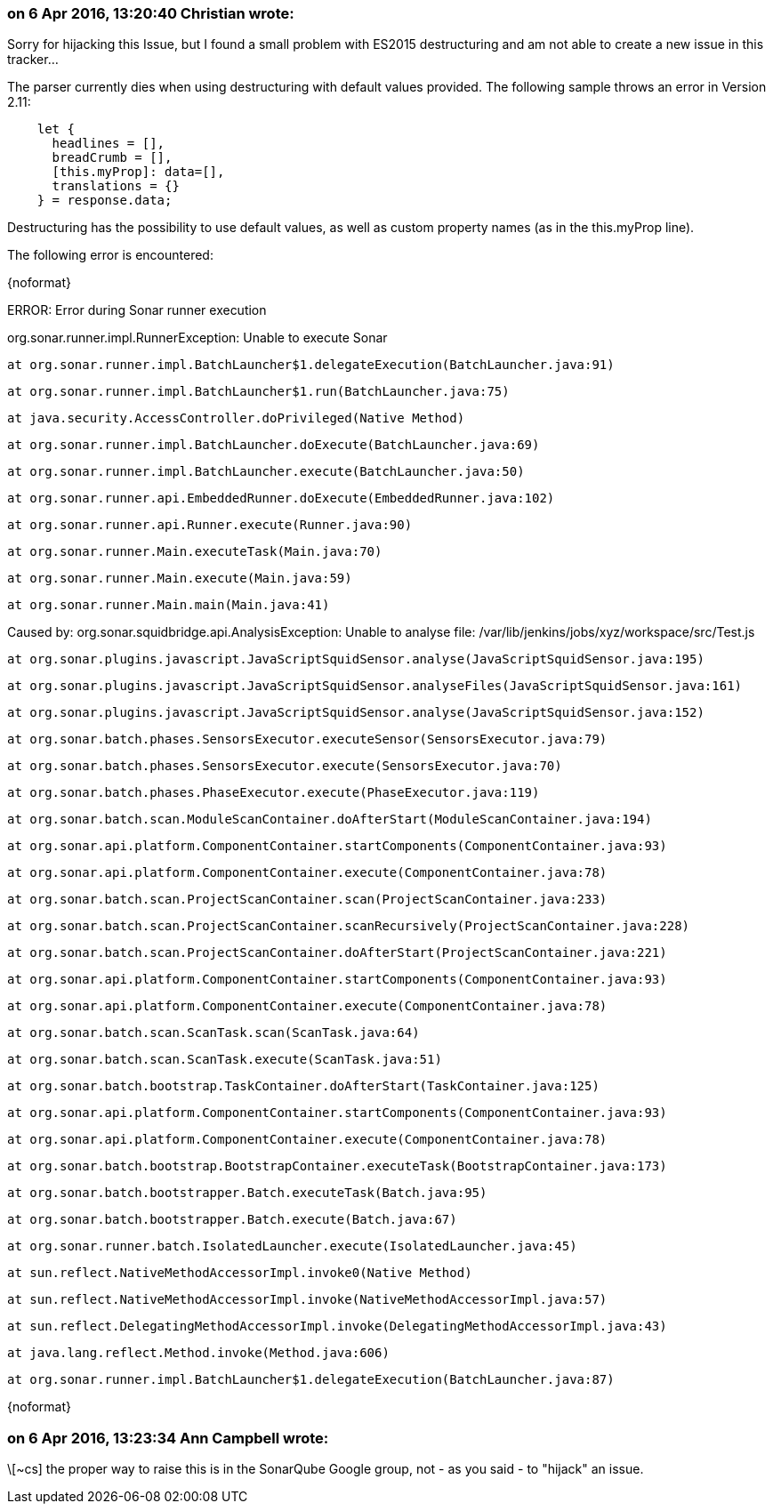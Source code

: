 === on 6 Apr 2016, 13:20:40 Christian wrote:
Sorry for hijacking this Issue, but I found a small problem with ES2015 destructuring and am not able to create a new issue in this tracker...


The parser currently dies when using destructuring with default values provided. The following sample throws an error in Version 2.11:



----
    let {
      headlines = [],
      breadCrumb = [],
      [this.myProp]: data=[],
      translations = {}
    } = response.data;
----

Destructuring has the possibility to use default values, as well as custom property names (as in the this.myProp line).


The following error is encountered:


{noformat}

ERROR: Error during Sonar runner execution

org.sonar.runner.impl.RunnerException: Unable to execute Sonar

	at org.sonar.runner.impl.BatchLauncher$1.delegateExecution(BatchLauncher.java:91)

	at org.sonar.runner.impl.BatchLauncher$1.run(BatchLauncher.java:75)

	at java.security.AccessController.doPrivileged(Native Method)

	at org.sonar.runner.impl.BatchLauncher.doExecute(BatchLauncher.java:69)

	at org.sonar.runner.impl.BatchLauncher.execute(BatchLauncher.java:50)

	at org.sonar.runner.api.EmbeddedRunner.doExecute(EmbeddedRunner.java:102)

	at org.sonar.runner.api.Runner.execute(Runner.java:90)

	at org.sonar.runner.Main.executeTask(Main.java:70)

	at org.sonar.runner.Main.execute(Main.java:59)

	at org.sonar.runner.Main.main(Main.java:41)

Caused by: org.sonar.squidbridge.api.AnalysisException: Unable to analyse file: /var/lib/jenkins/jobs/xyz/workspace/src/Test.js

	at org.sonar.plugins.javascript.JavaScriptSquidSensor.analyse(JavaScriptSquidSensor.java:195)

	at org.sonar.plugins.javascript.JavaScriptSquidSensor.analyseFiles(JavaScriptSquidSensor.java:161)

	at org.sonar.plugins.javascript.JavaScriptSquidSensor.analyse(JavaScriptSquidSensor.java:152)

	at org.sonar.batch.phases.SensorsExecutor.executeSensor(SensorsExecutor.java:79)

	at org.sonar.batch.phases.SensorsExecutor.execute(SensorsExecutor.java:70)

	at org.sonar.batch.phases.PhaseExecutor.execute(PhaseExecutor.java:119)

	at org.sonar.batch.scan.ModuleScanContainer.doAfterStart(ModuleScanContainer.java:194)

	at org.sonar.api.platform.ComponentContainer.startComponents(ComponentContainer.java:93)

	at org.sonar.api.platform.ComponentContainer.execute(ComponentContainer.java:78)

	at org.sonar.batch.scan.ProjectScanContainer.scan(ProjectScanContainer.java:233)

	at org.sonar.batch.scan.ProjectScanContainer.scanRecursively(ProjectScanContainer.java:228)

	at org.sonar.batch.scan.ProjectScanContainer.doAfterStart(ProjectScanContainer.java:221)

	at org.sonar.api.platform.ComponentContainer.startComponents(ComponentContainer.java:93)

	at org.sonar.api.platform.ComponentContainer.execute(ComponentContainer.java:78)

	at org.sonar.batch.scan.ScanTask.scan(ScanTask.java:64)

	at org.sonar.batch.scan.ScanTask.execute(ScanTask.java:51)

	at org.sonar.batch.bootstrap.TaskContainer.doAfterStart(TaskContainer.java:125)

	at org.sonar.api.platform.ComponentContainer.startComponents(ComponentContainer.java:93)

	at org.sonar.api.platform.ComponentContainer.execute(ComponentContainer.java:78)

	at org.sonar.batch.bootstrap.BootstrapContainer.executeTask(BootstrapContainer.java:173)

	at org.sonar.batch.bootstrapper.Batch.executeTask(Batch.java:95)

	at org.sonar.batch.bootstrapper.Batch.execute(Batch.java:67)

	at org.sonar.runner.batch.IsolatedLauncher.execute(IsolatedLauncher.java:45)

	at sun.reflect.NativeMethodAccessorImpl.invoke0(Native Method)

	at sun.reflect.NativeMethodAccessorImpl.invoke(NativeMethodAccessorImpl.java:57)

	at sun.reflect.DelegatingMethodAccessorImpl.invoke(DelegatingMethodAccessorImpl.java:43)

	at java.lang.reflect.Method.invoke(Method.java:606)

	at org.sonar.runner.impl.BatchLauncher$1.delegateExecution(BatchLauncher.java:87)

{noformat}



=== on 6 Apr 2016, 13:23:34 Ann Campbell wrote:
\[~cs] the proper way to raise this is in the SonarQube Google group, not - as you said - to "hijack" an issue.


